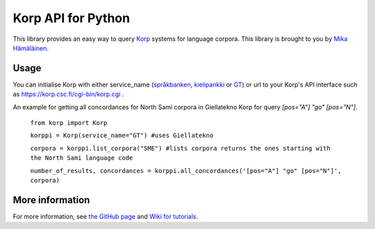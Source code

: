 =====================
Korp API for Python
=====================

This library provides an easy way to query `Korp <https://spraakbanken.gu.se/swe/forskning/infrastruktur/korp/>`_ systems for language corpora. This library is brought to you by `Mika Hämäläinen <https://mikakalevi.com>`_.

*****
Usage
*****
You can initialise Korp with either service_name (`språkbanken <https://spraakbanken.gu.se/korp/#?lang=sv>`_, `kielipankki <https://korp.csc.fi/>`_ or `GT <http://gtweb.uit.no/korp/>`_) or url to your Korp's API interface such as https://korp.csc.fi/cgi-bin/korp.cgi .

An example for getting all concordances for North Sami corpora in Giellatekno Korp for query *[pos="A"] "go" [pos="N"]*.

    ``from korp import Korp``

    ``korppi = Korp(service_name="GT") #uses Giellatekno``

    ``corpora = korppi.list_corpora("SME") #lists corpora returns the ones starting with the North Sami language code``

    ``number_of_results, concordances = korppi.all_concordances('[pos="A"] "go" [pos="N"]', corpora)``

****************
More information
****************

For more information, see `the GitHub page <https://github.com/mikahama/python-korp>`_ and `Wiki for tutorials <https://github.com/mikahama/python-korp/wiki>`_.


